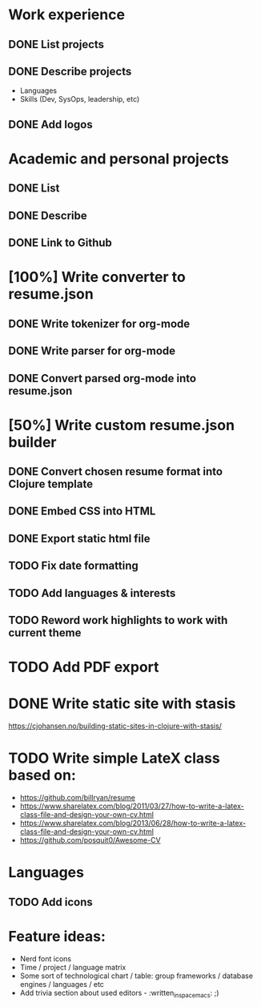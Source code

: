 * Work experience
** DONE List projects
   CLOSED: [2018-06-22 pią 22:07]
** DONE Describe projects
   CLOSED: [2019-11-07 Thu 15:43]
- Languages
- Skills (Dev, SysOps, leadership, etc)
** DONE Add logos
   CLOSED: [2019-11-10 Sun 19:01]
* Academic and personal projects
** DONE List
   CLOSED: [2019-11-07 Thu 15:42]
** DONE Describe
   CLOSED: [2019-11-07 Thu 15:42]
** DONE Link to Github
   CLOSED: [2019-11-10 Sun 19:01]
* [100%] Write converter to resume.json
** DONE Write tokenizer for org-mode
   CLOSED: [2019-11-11 Mon 21:27]
** DONE Write parser for org-mode
   CLOSED: [2019-11-12 Tue 14:33]
** DONE Convert parsed org-mode into resume.json
   CLOSED: [2019-11-12 Tue 16:58]
* [50%] Write custom resume.json builder
** DONE Convert chosen resume format into Clojure template
   CLOSED: [2019-11-14 Thu 15:02]
** DONE Embed CSS into HTML
   CLOSED: [2019-11-14 Thu 15:07]
** DONE Export static html file
   CLOSED: [2019-11-14 Thu 15:12]
** TODO Fix date formatting
** TODO Add languages & interests
** TODO Reword work highlights to work with current theme
* TODO Add PDF export
* DONE Write static site with stasis
  CLOSED: [2019-11-14 Thu 15:12]
  https://cjohansen.no/building-static-sites-in-clojure-with-stasis/
* TODO Write simple LateX class based on:
- https://github.com/billryan/resume
- https://www.sharelatex.com/blog/2011/03/27/how-to-write-a-latex-class-file-and-design-your-own-cv.html
- https://www.sharelatex.com/blog/2013/06/28/how-to-write-a-latex-class-file-and-design-your-own-cv.html
- https://github.com/posquit0/Awesome-CV
* Languages
** TODO Add icons
* Feature ideas:
- Nerd font icons
- Time / project / language matrix
- Some sort of technological chart / table: group frameworks / database engines / languages / etc
- Add trivia section about used editors - :written_in_spacemacs: ;)
